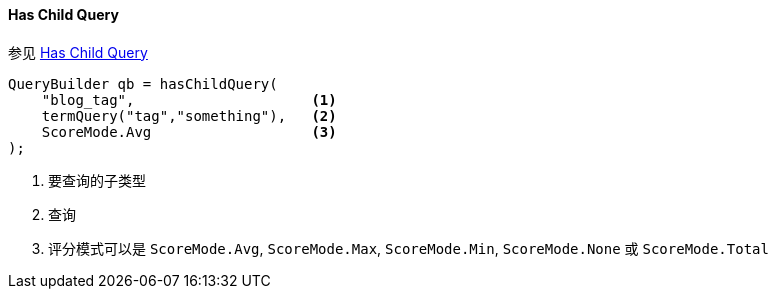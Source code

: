 [[java-query-dsl-has-child-query]]
==== Has Child Query

参见 https://www.elastic.co/guide/en/elasticsearch/reference/5.2/query-dsl-has-child-query.html[Has Child Query]

[source,java]
--------------------------------------------------
QueryBuilder qb = hasChildQuery(
    "blog_tag",                     <1>
    termQuery("tag","something"),   <2>
    ScoreMode.Avg                   <3>
);
--------------------------------------------------
<1> 要查询的子类型
<2> 查询
<3> 评分模式可以是 `ScoreMode.Avg`, `ScoreMode.Max`, `ScoreMode.Min`, `ScoreMode.None` 或 `ScoreMode.Total`
